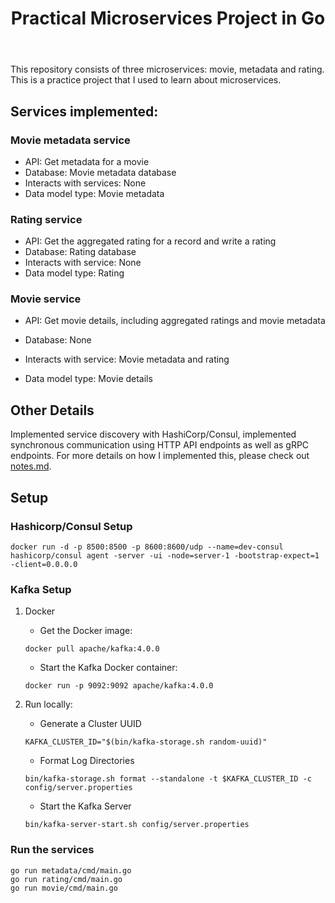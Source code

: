 #+title: Practical Microservices Project in Go

This repository consists of three microservices: movie, metadata and rating. This is a practice project that I used to learn about microservices.

** Services implemented:

*** Movie metadata service
- API: Get metadata for a movie
- Database: Movie metadata database
- Interacts with services: None
- Data model type: Movie metadata

*** Rating service
- API: Get the aggregated rating for a record and write a rating
- Database: Rating database
- Interacts with service: None
- Data model type: Rating

*** Movie service
- API: Get movie details, including aggregated ratings and movie metadata
- Database: None
- Interacts with service: Movie metadata and rating
- Data model type: Movie details

  [[./img/services.png]]

** Other Details
Implemented service discovery with HashiCorp/Consul, implemented synchronous communication using HTTP API endpoints as well as gRPC endpoints.
For more details on how I implemented this, please check out [[./notes.md][notes.md]].

** Setup

*** Hashicorp/Consul Setup

#+begin_src shell
docker run -d -p 8500:8500 -p 8600:8600/udp --name=dev-consul hashicorp/consul agent -server -ui -node=server-1 -bootstrap-expect=1 -client=0.0.0.0
#+end_src


*** Kafka Setup
**** Docker

- Get the Docker image:

#+begin_src shell
docker pull apache/kafka:4.0.0
#+end_src

- Start the Kafka Docker container:

#+begin_src shell
docker run -p 9092:9092 apache/kafka:4.0.0
#+end_src

**** Run locally:

- Generate a Cluster UUID

#+begin_src shell
KAFKA_CLUSTER_ID="$(bin/kafka-storage.sh random-uuid)"
#+end_src

- Format Log Directories

#+begin_src shell
bin/kafka-storage.sh format --standalone -t $KAFKA_CLUSTER_ID -c config/server.properties
#+end_src

- Start the Kafka Server

#+begin_src shell
bin/kafka-server-start.sh config/server.properties
#+end_src

*** Run the services

#+begin_src shell
go run metadata/cmd/main.go
go run rating/cmd/main.go
go run movie/cmd/main.go
#+end_src

